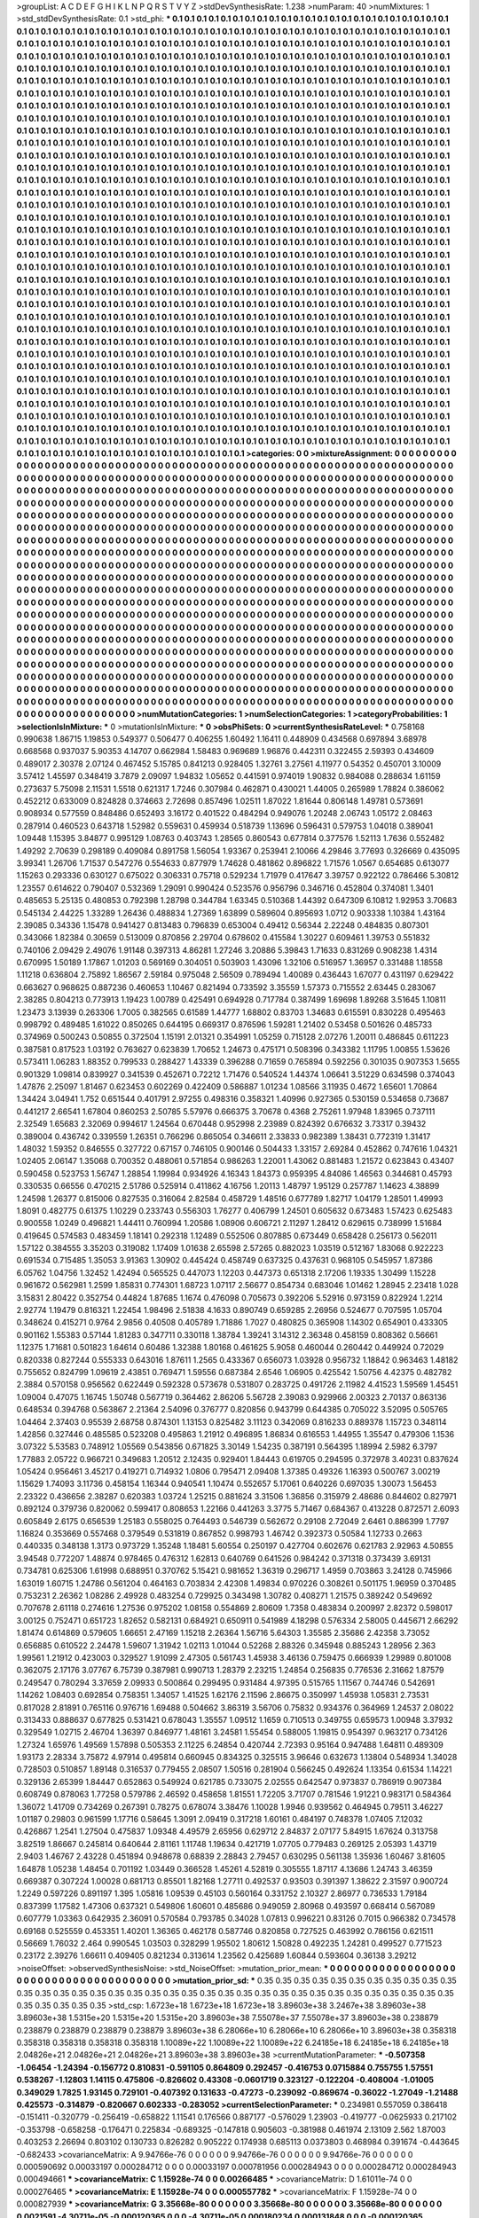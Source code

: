>groupList:
A C D E F G H I K L
N P Q R S T V Y Z 
>stdDevSynthesisRate:
1.238 
>numParam:
40
>numMixtures:
1
>std_stdDevSynthesisRate:
0.1
>std_phi:
***
0.1 0.1 0.1 0.1 0.1 0.1 0.1 0.1 0.1 0.1
0.1 0.1 0.1 0.1 0.1 0.1 0.1 0.1 0.1 0.1
0.1 0.1 0.1 0.1 0.1 0.1 0.1 0.1 0.1 0.1
0.1 0.1 0.1 0.1 0.1 0.1 0.1 0.1 0.1 0.1
0.1 0.1 0.1 0.1 0.1 0.1 0.1 0.1 0.1 0.1
0.1 0.1 0.1 0.1 0.1 0.1 0.1 0.1 0.1 0.1
0.1 0.1 0.1 0.1 0.1 0.1 0.1 0.1 0.1 0.1
0.1 0.1 0.1 0.1 0.1 0.1 0.1 0.1 0.1 0.1
0.1 0.1 0.1 0.1 0.1 0.1 0.1 0.1 0.1 0.1
0.1 0.1 0.1 0.1 0.1 0.1 0.1 0.1 0.1 0.1
0.1 0.1 0.1 0.1 0.1 0.1 0.1 0.1 0.1 0.1
0.1 0.1 0.1 0.1 0.1 0.1 0.1 0.1 0.1 0.1
0.1 0.1 0.1 0.1 0.1 0.1 0.1 0.1 0.1 0.1
0.1 0.1 0.1 0.1 0.1 0.1 0.1 0.1 0.1 0.1
0.1 0.1 0.1 0.1 0.1 0.1 0.1 0.1 0.1 0.1
0.1 0.1 0.1 0.1 0.1 0.1 0.1 0.1 0.1 0.1
0.1 0.1 0.1 0.1 0.1 0.1 0.1 0.1 0.1 0.1
0.1 0.1 0.1 0.1 0.1 0.1 0.1 0.1 0.1 0.1
0.1 0.1 0.1 0.1 0.1 0.1 0.1 0.1 0.1 0.1
0.1 0.1 0.1 0.1 0.1 0.1 0.1 0.1 0.1 0.1
0.1 0.1 0.1 0.1 0.1 0.1 0.1 0.1 0.1 0.1
0.1 0.1 0.1 0.1 0.1 0.1 0.1 0.1 0.1 0.1
0.1 0.1 0.1 0.1 0.1 0.1 0.1 0.1 0.1 0.1
0.1 0.1 0.1 0.1 0.1 0.1 0.1 0.1 0.1 0.1
0.1 0.1 0.1 0.1 0.1 0.1 0.1 0.1 0.1 0.1
0.1 0.1 0.1 0.1 0.1 0.1 0.1 0.1 0.1 0.1
0.1 0.1 0.1 0.1 0.1 0.1 0.1 0.1 0.1 0.1
0.1 0.1 0.1 0.1 0.1 0.1 0.1 0.1 0.1 0.1
0.1 0.1 0.1 0.1 0.1 0.1 0.1 0.1 0.1 0.1
0.1 0.1 0.1 0.1 0.1 0.1 0.1 0.1 0.1 0.1
0.1 0.1 0.1 0.1 0.1 0.1 0.1 0.1 0.1 0.1
0.1 0.1 0.1 0.1 0.1 0.1 0.1 0.1 0.1 0.1
0.1 0.1 0.1 0.1 0.1 0.1 0.1 0.1 0.1 0.1
0.1 0.1 0.1 0.1 0.1 0.1 0.1 0.1 0.1 0.1
0.1 0.1 0.1 0.1 0.1 0.1 0.1 0.1 0.1 0.1
0.1 0.1 0.1 0.1 0.1 0.1 0.1 0.1 0.1 0.1
0.1 0.1 0.1 0.1 0.1 0.1 0.1 0.1 0.1 0.1
0.1 0.1 0.1 0.1 0.1 0.1 0.1 0.1 0.1 0.1
0.1 0.1 0.1 0.1 0.1 0.1 0.1 0.1 0.1 0.1
0.1 0.1 0.1 0.1 0.1 0.1 0.1 0.1 0.1 0.1
0.1 0.1 0.1 0.1 0.1 0.1 0.1 0.1 0.1 0.1
0.1 0.1 0.1 0.1 0.1 0.1 0.1 0.1 0.1 0.1
0.1 0.1 0.1 0.1 0.1 0.1 0.1 0.1 0.1 0.1
0.1 0.1 0.1 0.1 0.1 0.1 0.1 0.1 0.1 0.1
0.1 0.1 0.1 0.1 0.1 0.1 0.1 0.1 0.1 0.1
0.1 0.1 0.1 0.1 0.1 0.1 0.1 0.1 0.1 0.1
0.1 0.1 0.1 0.1 0.1 0.1 0.1 0.1 0.1 0.1
0.1 0.1 0.1 0.1 0.1 0.1 0.1 0.1 0.1 0.1
0.1 0.1 0.1 0.1 0.1 0.1 0.1 0.1 0.1 0.1
0.1 0.1 0.1 0.1 0.1 0.1 0.1 0.1 0.1 0.1
0.1 0.1 0.1 0.1 0.1 0.1 0.1 0.1 0.1 0.1
0.1 0.1 0.1 0.1 0.1 0.1 0.1 0.1 0.1 0.1
0.1 0.1 0.1 0.1 0.1 0.1 0.1 0.1 0.1 0.1
0.1 0.1 0.1 0.1 0.1 0.1 0.1 0.1 0.1 0.1
0.1 0.1 0.1 0.1 0.1 0.1 0.1 0.1 0.1 0.1
0.1 0.1 0.1 0.1 0.1 0.1 0.1 0.1 0.1 0.1
0.1 0.1 0.1 0.1 0.1 0.1 0.1 0.1 0.1 0.1
0.1 0.1 0.1 0.1 0.1 0.1 0.1 0.1 0.1 0.1
0.1 0.1 0.1 0.1 0.1 0.1 0.1 0.1 0.1 0.1
0.1 0.1 0.1 0.1 0.1 0.1 0.1 0.1 0.1 0.1
0.1 0.1 0.1 0.1 0.1 0.1 0.1 0.1 0.1 0.1
0.1 0.1 0.1 0.1 0.1 0.1 0.1 0.1 0.1 0.1
0.1 0.1 0.1 0.1 0.1 0.1 0.1 0.1 0.1 0.1
0.1 0.1 0.1 0.1 0.1 0.1 0.1 0.1 0.1 0.1
0.1 0.1 0.1 0.1 0.1 0.1 0.1 0.1 0.1 0.1
0.1 0.1 0.1 0.1 0.1 0.1 0.1 0.1 0.1 0.1
0.1 0.1 0.1 0.1 0.1 0.1 0.1 0.1 0.1 0.1
0.1 0.1 0.1 0.1 0.1 0.1 0.1 0.1 0.1 0.1
0.1 0.1 0.1 0.1 0.1 0.1 0.1 0.1 0.1 0.1
0.1 0.1 0.1 0.1 0.1 0.1 0.1 0.1 0.1 0.1
0.1 0.1 0.1 0.1 0.1 0.1 0.1 0.1 0.1 0.1
0.1 0.1 0.1 0.1 0.1 0.1 0.1 0.1 0.1 0.1
0.1 0.1 0.1 0.1 0.1 0.1 0.1 0.1 0.1 0.1
0.1 0.1 0.1 0.1 0.1 0.1 0.1 0.1 0.1 0.1
0.1 0.1 0.1 0.1 0.1 0.1 0.1 0.1 0.1 0.1
0.1 0.1 0.1 0.1 0.1 0.1 0.1 0.1 0.1 0.1
0.1 0.1 0.1 0.1 0.1 0.1 0.1 0.1 0.1 0.1
0.1 0.1 0.1 0.1 0.1 0.1 0.1 0.1 0.1 0.1
0.1 0.1 0.1 0.1 0.1 0.1 0.1 0.1 0.1 0.1
0.1 0.1 0.1 0.1 0.1 0.1 0.1 0.1 0.1 0.1
0.1 0.1 0.1 0.1 0.1 0.1 0.1 0.1 0.1 0.1
0.1 0.1 0.1 0.1 0.1 0.1 0.1 0.1 0.1 0.1
0.1 0.1 0.1 0.1 0.1 0.1 0.1 0.1 0.1 0.1
0.1 0.1 0.1 0.1 0.1 0.1 0.1 0.1 0.1 0.1
0.1 0.1 0.1 0.1 0.1 0.1 0.1 0.1 0.1 0.1
0.1 0.1 0.1 0.1 0.1 0.1 0.1 0.1 0.1 0.1
0.1 0.1 0.1 0.1 0.1 0.1 0.1 0.1 0.1 0.1
0.1 0.1 0.1 0.1 0.1 0.1 0.1 0.1 0.1 0.1
0.1 0.1 0.1 0.1 0.1 0.1 0.1 0.1 0.1 0.1
0.1 0.1 0.1 0.1 0.1 0.1 0.1 0.1 0.1 0.1
0.1 0.1 0.1 0.1 0.1 0.1 0.1 0.1 0.1 0.1
0.1 0.1 0.1 0.1 0.1 0.1 0.1 0.1 0.1 0.1
0.1 0.1 0.1 0.1 0.1 0.1 0.1 0.1 0.1 0.1
0.1 0.1 0.1 0.1 0.1 0.1 0.1 0.1 0.1 0.1
0.1 0.1 0.1 0.1 0.1 0.1 0.1 0.1 0.1 0.1
0.1 0.1 0.1 0.1 0.1 0.1 0.1 0.1 0.1 0.1
0.1 0.1 0.1 0.1 0.1 0.1 0.1 0.1 0.1 0.1
0.1 0.1 0.1 0.1 0.1 0.1 0.1 0.1 0.1 0.1
0.1 0.1 0.1 0.1 0.1 0.1 0.1 0.1 0.1 0.1
0.1 0.1 0.1 0.1 0.1 0.1 0.1 0.1 0.1 0.1
0.1 0.1 0.1 0.1 0.1 0.1 0.1 0.1 0.1 0.1
0.1 0.1 0.1 0.1 0.1 0.1 0.1 0.1 0.1 0.1
0.1 0.1 0.1 0.1 0.1 0.1 0.1 0.1 0.1 0.1
0.1 0.1 0.1 0.1 0.1 0.1 0.1 0.1 0.1 0.1
0.1 0.1 0.1 0.1 0.1 0.1 0.1 0.1 0.1 0.1
0.1 0.1 0.1 0.1 0.1 0.1 0.1 0.1 0.1 0.1
0.1 0.1 0.1 0.1 0.1 0.1 0.1 0.1 0.1 0.1
0.1 0.1 0.1 0.1 0.1 0.1 0.1 0.1 0.1 0.1
0.1 0.1 0.1 0.1 0.1 0.1 0.1 0.1 0.1 0.1
0.1 0.1 0.1 0.1 0.1 0.1 0.1 0.1 0.1 0.1
0.1 0.1 0.1 0.1 0.1 0.1 0.1 0.1 0.1 0.1
0.1 0.1 0.1 0.1 0.1 0.1 0.1 0.1 0.1 0.1
0.1 0.1 0.1 0.1 0.1 0.1 0.1 0.1 0.1 0.1
0.1 0.1 0.1 0.1 0.1 0.1 0.1 0.1 0.1 0.1
0.1 0.1 0.1 0.1 0.1 0.1 0.1 0.1 0.1 0.1
0.1 0.1 0.1 0.1 0.1 0.1 0.1 0.1 0.1 0.1
0.1 0.1 0.1 0.1 0.1 0.1 0.1 0.1 0.1 0.1
0.1 0.1 0.1 0.1 0.1 0.1 0.1 0.1 0.1 0.1
0.1 0.1 0.1 0.1 0.1 0.1 0.1 0.1 0.1 0.1
0.1 0.1 0.1 0.1 0.1 0.1 0.1 0.1 0.1 0.1
0.1 0.1 0.1 0.1 0.1 0.1 0.1 0.1 0.1 0.1
0.1 0.1 0.1 0.1 0.1 0.1 0.1 0.1 0.1 0.1
0.1 0.1 0.1 0.1 0.1 0.1 0.1 0.1 0.1 0.1
0.1 0.1 0.1 0.1 0.1 0.1 0.1 0.1 0.1 0.1
0.1 0.1 0.1 0.1 0.1 0.1 0.1 0.1 0.1 0.1
0.1 0.1 0.1 0.1 0.1 0.1 0.1 0.1 0.1 0.1
0.1 0.1 0.1 0.1 0.1 0.1 
>categories:
0 0
>mixtureAssignment:
0 0 0 0 0 0 0 0 0 0 0 0 0 0 0 0 0 0 0 0 0 0 0 0 0 0 0 0 0 0 0 0 0 0 0 0 0 0 0 0 0 0 0 0 0 0 0 0 0 0
0 0 0 0 0 0 0 0 0 0 0 0 0 0 0 0 0 0 0 0 0 0 0 0 0 0 0 0 0 0 0 0 0 0 0 0 0 0 0 0 0 0 0 0 0 0 0 0 0 0
0 0 0 0 0 0 0 0 0 0 0 0 0 0 0 0 0 0 0 0 0 0 0 0 0 0 0 0 0 0 0 0 0 0 0 0 0 0 0 0 0 0 0 0 0 0 0 0 0 0
0 0 0 0 0 0 0 0 0 0 0 0 0 0 0 0 0 0 0 0 0 0 0 0 0 0 0 0 0 0 0 0 0 0 0 0 0 0 0 0 0 0 0 0 0 0 0 0 0 0
0 0 0 0 0 0 0 0 0 0 0 0 0 0 0 0 0 0 0 0 0 0 0 0 0 0 0 0 0 0 0 0 0 0 0 0 0 0 0 0 0 0 0 0 0 0 0 0 0 0
0 0 0 0 0 0 0 0 0 0 0 0 0 0 0 0 0 0 0 0 0 0 0 0 0 0 0 0 0 0 0 0 0 0 0 0 0 0 0 0 0 0 0 0 0 0 0 0 0 0
0 0 0 0 0 0 0 0 0 0 0 0 0 0 0 0 0 0 0 0 0 0 0 0 0 0 0 0 0 0 0 0 0 0 0 0 0 0 0 0 0 0 0 0 0 0 0 0 0 0
0 0 0 0 0 0 0 0 0 0 0 0 0 0 0 0 0 0 0 0 0 0 0 0 0 0 0 0 0 0 0 0 0 0 0 0 0 0 0 0 0 0 0 0 0 0 0 0 0 0
0 0 0 0 0 0 0 0 0 0 0 0 0 0 0 0 0 0 0 0 0 0 0 0 0 0 0 0 0 0 0 0 0 0 0 0 0 0 0 0 0 0 0 0 0 0 0 0 0 0
0 0 0 0 0 0 0 0 0 0 0 0 0 0 0 0 0 0 0 0 0 0 0 0 0 0 0 0 0 0 0 0 0 0 0 0 0 0 0 0 0 0 0 0 0 0 0 0 0 0
0 0 0 0 0 0 0 0 0 0 0 0 0 0 0 0 0 0 0 0 0 0 0 0 0 0 0 0 0 0 0 0 0 0 0 0 0 0 0 0 0 0 0 0 0 0 0 0 0 0
0 0 0 0 0 0 0 0 0 0 0 0 0 0 0 0 0 0 0 0 0 0 0 0 0 0 0 0 0 0 0 0 0 0 0 0 0 0 0 0 0 0 0 0 0 0 0 0 0 0
0 0 0 0 0 0 0 0 0 0 0 0 0 0 0 0 0 0 0 0 0 0 0 0 0 0 0 0 0 0 0 0 0 0 0 0 0 0 0 0 0 0 0 0 0 0 0 0 0 0
0 0 0 0 0 0 0 0 0 0 0 0 0 0 0 0 0 0 0 0 0 0 0 0 0 0 0 0 0 0 0 0 0 0 0 0 0 0 0 0 0 0 0 0 0 0 0 0 0 0
0 0 0 0 0 0 0 0 0 0 0 0 0 0 0 0 0 0 0 0 0 0 0 0 0 0 0 0 0 0 0 0 0 0 0 0 0 0 0 0 0 0 0 0 0 0 0 0 0 0
0 0 0 0 0 0 0 0 0 0 0 0 0 0 0 0 0 0 0 0 0 0 0 0 0 0 0 0 0 0 0 0 0 0 0 0 0 0 0 0 0 0 0 0 0 0 0 0 0 0
0 0 0 0 0 0 0 0 0 0 0 0 0 0 0 0 0 0 0 0 0 0 0 0 0 0 0 0 0 0 0 0 0 0 0 0 0 0 0 0 0 0 0 0 0 0 0 0 0 0
0 0 0 0 0 0 0 0 0 0 0 0 0 0 0 0 0 0 0 0 0 0 0 0 0 0 0 0 0 0 0 0 0 0 0 0 0 0 0 0 0 0 0 0 0 0 0 0 0 0
0 0 0 0 0 0 0 0 0 0 0 0 0 0 0 0 0 0 0 0 0 0 0 0 0 0 0 0 0 0 0 0 0 0 0 0 0 0 0 0 0 0 0 0 0 0 0 0 0 0
0 0 0 0 0 0 0 0 0 0 0 0 0 0 0 0 0 0 0 0 0 0 0 0 0 0 0 0 0 0 0 0 0 0 0 0 0 0 0 0 0 0 0 0 0 0 0 0 0 0
0 0 0 0 0 0 0 0 0 0 0 0 0 0 0 0 0 0 0 0 0 0 0 0 0 0 0 0 0 0 0 0 0 0 0 0 0 0 0 0 0 0 0 0 0 0 0 0 0 0
0 0 0 0 0 0 0 0 0 0 0 0 0 0 0 0 0 0 0 0 0 0 0 0 0 0 0 0 0 0 0 0 0 0 0 0 0 0 0 0 0 0 0 0 0 0 0 0 0 0
0 0 0 0 0 0 0 0 0 0 0 0 0 0 0 0 0 0 0 0 0 0 0 0 0 0 0 0 0 0 0 0 0 0 0 0 0 0 0 0 0 0 0 0 0 0 0 0 0 0
0 0 0 0 0 0 0 0 0 0 0 0 0 0 0 0 0 0 0 0 0 0 0 0 0 0 0 0 0 0 0 0 0 0 0 0 0 0 0 0 0 0 0 0 0 0 0 0 0 0
0 0 0 0 0 0 0 0 0 0 0 0 0 0 0 0 0 0 0 0 0 0 0 0 0 0 0 0 0 0 0 0 0 0 0 0 0 0 0 0 0 0 0 0 0 0 0 0 0 0
0 0 0 0 0 0 0 0 0 0 0 0 0 0 0 0 
>numMutationCategories:
1
>numSelectionCategories:
1
>categoryProbabilities:
1 
>selectionIsInMixture:
***
0 
>mutationIsInMixture:
***
0 
>obsPhiSets:
0
>currentSynthesisRateLevel:
***
0.758168 0.990638 1.86715 1.19853 0.549377 0.506477 0.406255 1.60492 1.16411 0.448909
0.434568 0.697894 3.68978 0.668568 0.937037 5.90353 4.14707 0.662984 1.58483 0.969689
1.96876 0.442311 0.322455 2.59393 0.434609 0.489017 2.30378 2.07124 0.467452 5.15785
0.841213 0.928405 1.32761 3.27561 4.11977 0.54352 0.450701 3.10009 3.57412 1.45597
0.348419 3.7879 2.09097 1.94832 1.05652 0.441591 0.974019 1.90832 0.984088 0.288634
1.61159 0.273637 5.75098 2.11531 1.5518 0.621317 1.7246 0.307984 0.462871 0.430021
1.44005 0.265989 1.78824 0.386062 0.452212 0.633009 0.824828 0.374663 2.72698 0.857496
1.02511 1.87022 1.81644 0.806148 1.49781 0.573691 0.908934 0.577559 0.848486 0.652493
3.16172 0.401522 0.484294 0.949076 1.20248 2.06743 1.05172 2.08463 0.287914 0.460523
0.643718 1.52982 0.559631 0.459934 0.518739 1.13696 0.596431 0.579753 1.04018 0.389041
1.09448 1.15395 3.84877 0.995129 1.08763 0.403743 1.28565 0.860543 0.677814 0.377576
1.52113 1.7636 0.552482 1.49292 2.70639 0.298189 0.409084 0.891758 1.56054 1.93367
0.253941 2.10066 4.29846 3.77693 0.326669 0.435095 3.99341 1.26706 1.71537 0.547276
0.554633 0.877979 1.74628 0.481862 0.896822 1.71576 1.0567 0.654685 0.613077 1.15263
0.293336 0.630127 0.675022 0.306331 0.75718 0.529234 1.71979 0.417647 3.39757 0.922122
0.786466 5.30812 1.23557 0.614622 0.790407 0.532369 1.29091 0.990424 0.523576 0.956796
0.346716 0.452804 0.374081 1.3401 0.485653 5.25135 0.480853 0.792398 1.28798 0.344784
1.63345 0.510368 1.44392 0.647309 6.10812 1.92953 3.70683 0.545134 2.44225 1.33289
1.26436 0.488834 1.27369 1.63899 0.589604 0.895693 1.0712 0.903338 1.10384 1.43164
2.39085 0.34336 1.15478 0.941427 0.813483 0.796839 0.653004 0.49412 0.56344 2.22248
0.484835 0.807301 0.343066 1.82384 0.30659 0.513009 0.870856 2.29704 0.678602 0.415584
1.30227 0.609461 1.39753 0.551832 0.740106 2.09429 2.49076 1.91148 0.397313 4.86281
1.27246 3.20886 5.39843 1.71633 0.831269 0.908238 1.4314 0.670995 1.50189 1.17867
1.01203 0.569169 0.304051 0.503903 1.43096 1.32106 0.516957 1.36957 0.331488 1.18558
1.11218 0.636804 2.75892 1.86567 2.59184 0.975048 2.56509 0.789494 1.40089 0.436443
1.67077 0.431197 0.629422 0.663627 0.968625 0.887236 0.460653 1.10467 0.821494 0.733592
3.35559 1.57373 0.715552 2.63445 0.283067 2.38285 0.804213 0.773913 1.19423 1.00789
0.425491 0.694928 0.717784 0.387499 1.69698 1.89268 3.51645 1.10811 1.23473 3.13939
0.263306 1.7005 0.382565 0.61589 1.44777 1.68802 0.83703 1.34683 0.615591 0.830228
0.495463 0.998792 0.489485 1.61022 0.850265 0.644195 0.669317 0.876596 1.59281 1.21402
0.53458 0.501626 0.485733 0.374969 0.500243 0.50855 0.372504 1.15191 2.01321 0.354991
1.05259 0.715128 2.07276 1.20011 0.486845 0.611223 0.387581 0.817523 1.03192 0.763627
0.623839 1.70652 1.24673 0.475171 0.508396 0.343382 1.11795 1.00855 1.53626 0.573411
1.06283 1.88352 0.799533 0.288427 1.43339 0.396288 0.71659 0.765894 0.592256 0.301035
0.907353 1.5655 0.901329 1.09814 0.839927 0.341539 0.452671 0.72212 1.71476 0.540524
1.44374 1.06641 3.51229 0.634598 0.374043 1.47876 2.25097 1.81467 0.623453 0.602269
0.422409 0.586887 1.01234 1.08566 3.11935 0.4672 1.65601 1.70864 1.34424 3.04941
1.752 0.651544 0.401791 2.97255 0.498316 0.358321 1.40996 0.927365 0.530159 0.534658
0.73687 0.441217 2.66541 1.67804 0.860253 2.50785 5.57976 0.666375 3.70678 0.4368
2.75261 1.97948 1.83965 0.737111 2.32549 1.65683 2.32069 0.994617 1.24564 0.670448
0.952998 2.23989 0.824392 0.676632 3.73317 0.39432 0.389004 0.436742 0.339559 1.26351
0.766296 0.865054 0.346611 2.33833 0.982389 1.38431 0.772319 1.31417 1.48032 1.59352
0.846555 0.327722 0.67157 0.746105 0.900146 0.504433 1.33157 2.69284 0.452862 0.747616
1.04321 1.02405 2.06147 1.35068 0.700352 0.488061 0.571854 0.986263 1.22001 1.43062
0.881483 1.21572 0.623843 0.43407 0.590458 0.523753 1.56747 1.28854 1.19984 0.934926
4.16343 1.84373 0.959395 4.84086 1.46563 0.344681 0.45793 0.330535 0.66556 0.470215
2.51786 0.525914 0.411862 4.16756 1.20113 1.48797 1.95129 0.257787 1.14623 4.38899
1.24598 1.26377 0.815006 0.827535 0.316064 2.82584 0.458729 1.48516 0.677789 1.82717
1.04179 1.28501 1.49993 1.8091 0.482775 0.61375 1.10229 0.233743 0.556303 1.76277
0.406799 1.24501 0.605632 0.673483 1.57423 0.625483 0.900558 1.0249 0.496821 1.44411
0.760994 1.20586 1.08906 0.606721 2.11297 1.28412 0.629615 0.738999 1.51684 0.419645
0.574583 0.483459 1.18141 0.292318 1.12489 0.552506 0.807885 0.673449 0.658428 0.256173
0.562011 1.57122 0.384555 3.35203 0.319082 1.17409 1.01638 2.65598 2.57265 0.882023
1.03519 0.512167 1.83068 0.922223 0.691534 0.715485 1.35053 3.91363 1.30902 0.445424
0.458749 0.637325 0.437631 0.968105 0.545957 1.87386 6.05762 1.04756 1.32452 1.42494
0.565525 0.447073 1.12203 0.447373 0.651318 2.17206 1.19335 1.30499 1.15228 0.961672
0.562981 1.2599 1.85831 0.774301 1.68723 1.07117 2.56677 0.854734 0.683046 1.01462
1.28945 2.23418 1.028 3.15831 2.80422 0.352754 0.44824 1.87685 1.1674 0.476098
0.705673 0.392206 5.52916 0.973159 0.822924 1.2214 2.92774 1.19479 0.816321 1.22454
1.98496 2.51838 4.1633 0.890749 0.659285 2.26956 0.524677 0.707595 1.05704 0.348624
0.415271 0.9764 2.9856 0.40508 0.405789 1.71886 1.7027 0.480825 0.365908 1.14302
0.654901 0.433305 0.901162 1.55383 0.57144 1.81283 0.347711 0.330118 1.38784 1.39241
3.14312 2.36348 0.458159 0.808362 0.56661 1.12375 1.71681 0.501823 1.64614 0.60486
1.32388 1.80168 0.461625 5.9058 0.460044 0.260442 0.449924 0.72029 0.820338 0.827244
0.555333 0.643016 1.87611 1.2565 0.433367 0.656073 1.03928 0.956732 1.18842 0.963463
1.48182 0.755652 0.824799 1.09619 2.43851 0.769471 1.59556 0.687384 2.6546 1.06905
0.425542 1.50756 4.42375 0.482782 2.3884 0.570158 0.956562 0.622449 0.592328 0.573678
0.531807 0.283725 0.491726 2.11982 4.41523 1.59569 1.45451 1.09004 0.47075 1.16745
1.50748 0.567719 0.364462 2.86206 5.56728 2.39083 0.929966 2.00323 2.70137 0.863136
0.648534 0.394768 0.563867 2.21364 2.54096 0.376777 0.820856 0.943799 0.644385 0.705022
3.52095 0.505765 1.04464 2.37403 0.95539 2.68758 0.874301 1.13153 0.825482 3.11123
0.342069 0.816233 0.889378 1.15723 0.348114 1.42856 0.327446 0.485585 0.523208 0.495863
1.21912 0.496895 1.86834 0.616553 1.44955 1.35547 0.479306 1.1536 3.07322 5.53583
0.748912 1.05569 0.543856 0.671825 3.30149 1.54235 0.387191 0.564395 1.18994 2.5982
6.3797 1.77883 2.05722 0.966721 0.349683 1.20512 2.12435 0.929401 1.84443 0.619705
0.294595 0.372978 3.40231 0.837624 1.05424 0.956461 3.45217 0.419271 0.714932 1.0806
0.795471 2.09408 1.37385 0.49326 1.16393 0.500767 3.00219 1.15629 1.74093 3.11736
0.458154 1.16344 0.940541 1.10474 0.552657 5.17061 0.640226 0.697035 1.30073 1.56453
2.23322 0.436656 2.38287 0.620383 1.03724 1.25215 0.881624 3.31506 1.36856 0.315979
2.48686 0.844602 0.827971 0.892124 0.379736 0.820062 0.599417 0.808653 1.22166 0.441263
3.3775 5.71467 0.684367 0.413228 0.872571 2.6093 0.605849 2.6175 0.656539 1.25183
0.558025 0.764493 0.546739 0.562672 0.29108 2.72049 2.6461 0.886399 1.7797 1.16824
0.353669 0.557468 0.379549 0.531819 0.867852 0.998793 1.46742 0.392373 0.50584 1.12733
0.2663 0.440335 0.348138 1.3173 0.973729 1.35248 1.18481 5.60554 0.250197 0.427704
0.602676 0.621783 2.92963 4.50855 3.94548 0.772207 1.48874 0.978465 0.476312 1.62813
0.640769 0.641526 0.984242 0.371318 0.373439 3.69131 0.734781 0.625306 1.61998 0.688951
0.370762 5.15421 0.981652 1.36319 0.296717 1.4959 0.703863 3.24128 0.745966 1.63019
1.60715 1.24786 0.561204 0.464163 0.703834 2.42308 1.49834 0.970226 0.308261 0.501175
1.96959 0.370485 0.753231 2.26362 1.08286 2.49928 0.483254 0.729925 0.343498 1.30782
0.408271 1.21575 0.389242 0.549692 0.707678 2.61118 0.274616 1.27536 0.975202 1.08158
0.554869 2.80609 1.7358 0.483834 0.200997 2.82372 0.598017 3.00125 0.752471 0.651723
1.82652 0.582131 0.684921 0.650911 0.541989 4.18298 0.576334 2.58005 0.445671 2.66292
1.81474 0.614869 0.579605 1.66651 2.47169 1.15218 2.26364 1.56716 5.64303 1.35585
2.35686 2.42358 3.73052 0.656885 0.610522 2.24478 1.59607 1.31942 1.02113 1.01044
0.52268 2.88326 0.345948 0.885243 1.28956 2.363 1.99561 1.21912 0.423003 0.329527
1.91099 2.47305 0.561743 1.45938 3.46136 0.759475 0.666939 1.29989 0.801008 0.362075
2.17176 3.07767 6.75739 0.387981 0.990713 1.28379 2.23215 1.24854 0.256835 0.776536
2.31662 1.87579 0.249547 0.780294 3.37659 2.09933 0.500864 0.299495 0.931484 4.97395
0.515765 1.11567 0.744746 0.542691 1.14262 1.08403 0.692854 0.758351 1.34057 1.41525
1.62176 2.11596 2.86675 0.350997 1.45938 1.05831 2.73531 0.817028 2.81891 0.765116
0.976716 1.69488 0.504662 3.86319 3.56706 0.75832 0.934376 0.364969 1.24537 2.08022
0.313433 0.888637 0.677825 0.531421 0.678043 1.35557 1.09512 1.1659 0.710513 0.349755
0.659573 1.00948 3.37932 0.329549 1.02715 2.46704 1.36397 0.846977 1.48161 3.24581
1.55454 0.588005 1.19815 0.954397 0.963217 0.734126 1.27324 1.65976 1.49569 1.57898
0.505353 2.11225 6.24854 0.420744 2.72393 0.95164 0.947488 1.64811 0.489309 1.93173
2.28334 3.75872 4.97914 0.495814 0.660945 0.834325 0.325515 3.96646 0.632673 1.13804
0.548934 1.34028 0.728503 0.510857 1.89148 0.316537 0.779455 2.08507 1.50516 0.281904
0.566245 0.492624 1.13354 0.61534 1.14221 0.329136 2.65399 1.84447 0.652863 0.549924
0.621785 0.733075 2.02555 0.642547 0.973837 0.786919 0.907384 0.608749 0.878063 1.77258
0.579786 2.46592 0.458658 1.81551 1.72205 3.71707 0.781546 1.91221 0.983171 0.584364
1.36072 1.41709 0.734269 0.267391 0.78275 0.678074 3.38476 1.10028 1.9946 0.939562
0.464945 0.79511 3.46227 1.01187 0.29803 0.961599 1.17716 0.58645 1.3091 2.09419
0.317218 1.60161 0.484197 0.748378 1.07405 7.12032 0.426867 1.2541 1.27504 0.475837
1.09348 4.49579 2.65956 0.629712 2.84837 2.07177 5.84915 1.67624 0.313758 3.82519
1.86667 0.245814 0.640644 2.81161 1.11748 1.19634 0.421719 1.07705 0.779483 0.269125
2.05393 1.43719 2.9403 1.46767 2.43228 0.451894 0.948678 0.68839 2.28843 2.79457
0.630295 0.561138 1.35936 1.60467 3.81605 1.64878 1.05238 1.48454 0.701192 1.03449
0.366528 1.45261 4.52819 0.305555 1.87117 4.13686 1.24743 3.46359 0.669387 0.307224
1.00028 0.681713 0.85501 1.82168 1.27711 0.492537 0.93503 0.391397 1.38622 2.31597
0.900724 1.2249 0.597226 0.891197 1.395 1.05816 1.09539 0.45103 0.560164 0.331752
2.10327 2.86977 0.736533 1.79184 0.837399 1.17582 1.47306 0.637321 0.549806 1.60601
0.485686 0.949059 2.80968 0.493597 0.668414 0.567089 0.607779 1.03363 0.642935 2.36091
0.570584 0.793785 0.34028 1.07813 0.996221 0.83126 0.7015 0.966382 0.734578 0.69168
0.525559 0.453351 1.40201 1.36365 0.462178 0.587746 0.820858 0.727525 0.463992 0.786156
0.621511 0.56669 1.76032 2.464 0.990545 1.03503 0.328299 1.95502 1.80612 1.50828
0.492235 1.24281 0.499527 0.771523 0.23172 2.39276 1.66611 0.409405 0.821234 0.313614
1.23562 0.425689 1.60844 0.593604 0.36138 3.29212 
>noiseOffset:
>observedSynthesisNoise:
>std_NoiseOffset:
>mutation_prior_mean:
***
0 0 0 0 0 0 0 0 0 0
0 0 0 0 0 0 0 0 0 0
0 0 0 0 0 0 0 0 0 0
0 0 0 0 0 0 0 0 0 0
>mutation_prior_sd:
***
0.35 0.35 0.35 0.35 0.35 0.35 0.35 0.35 0.35 0.35
0.35 0.35 0.35 0.35 0.35 0.35 0.35 0.35 0.35 0.35
0.35 0.35 0.35 0.35 0.35 0.35 0.35 0.35 0.35 0.35
0.35 0.35 0.35 0.35 0.35 0.35 0.35 0.35 0.35 0.35
>std_csp:
1.6723e+18 1.6723e+18 1.6723e+18 3.89603e+38 3.2467e+38 3.89603e+38 3.89603e+38 1.5315e+20 1.5315e+20 1.5315e+20
3.89603e+38 7.55078e+37 7.55078e+37 3.89603e+38 0.238879 0.238879 0.238879 0.238879 0.238879 3.89603e+38
6.28066e+10 6.28066e+10 6.28066e+10 3.89603e+38 0.358318 0.358318 0.358318 0.358318 0.358318 1.10089e+22
1.10089e+22 1.10089e+22 6.24185e+18 6.24185e+18 6.24185e+18 2.04826e+21 2.04826e+21 2.04826e+21 3.89603e+38 3.89603e+38
>currentMutationParameter:
***
-0.507358 -1.06454 -1.24394 -0.156772 0.810831 -0.591105 0.864809 0.292457 -0.416753 0.0715884
0.755755 1.57551 0.538267 -1.12803 1.14115 0.475806 -0.826602 0.43308 -0.0601719 0.323127
-0.122204 -0.408004 -1.01005 0.349029 1.7825 1.93145 0.729101 -0.407392 0.131633 -0.47273
-0.239092 -0.869674 -0.36022 -1.27049 -1.21488 0.425573 -0.314879 -0.820667 0.602333 -0.283052
>currentSelectionParameter:
***
0.234981 0.557059 0.386418 -0.151411 -0.320779 -0.256419 -0.658822 1.11541 0.176566 0.887177
-0.576029 1.23903 -0.419777 -0.0625933 0.217102 -0.353798 -0.658258 -0.176471 0.225834 -0.689325
-0.147818 0.905603 -0.381988 0.461974 2.13109 2.562 1.87003 0.403253 2.26694 0.803102
0.130733 0.826282 0.905222 0.174938 0.685113 0.0373803 0.468984 0.391674 -0.443645 -0.682433
>covarianceMatrix:
A
9.94766e-76	0	0	0	0	0	
0	9.94766e-76	0	0	0	0	
0	0	9.94766e-76	0	0	0	
0	0	0	0.000590692	0.00033197	0.000284712	
0	0	0	0.00033197	0.000781956	0.000284943	
0	0	0	0.000284712	0.000284943	0.000494661	
***
>covarianceMatrix:
C
1.15928e-74	0	
0	0.00266485	
***
>covarianceMatrix:
D
1.61011e-74	0	
0	0.000276465	
***
>covarianceMatrix:
E
1.15928e-74	0	
0	0.000557782	
***
>covarianceMatrix:
F
1.15928e-74	0	
0	0.000827939	
***
>covarianceMatrix:
G
3.35668e-80	0	0	0	0	0	
0	3.35668e-80	0	0	0	0	
0	0	3.35668e-80	0	0	0	
0	0	0	0.0021591	-4.30711e-05	-0.000120365	
0	0	0	-4.30711e-05	0.000180234	0.000131848	
0	0	0	-0.000120365	0.000131848	0.00099062	
***
>covarianceMatrix:
H
1.15928e-74	0	
0	0.00124356	
***
>covarianceMatrix:
I
3.7446e-75	0	0	0	
0	3.7446e-75	0	0	
0	0	0.0203027	0.000528895	
0	0	0.000528895	0.000763172	
***
>covarianceMatrix:
K
1.15928e-74	0	
0	0.000628318	
***
>covarianceMatrix:
L
1.8063e-24	0	0	0	0	0	0	0	0	0	
0	1.8063e-24	0	0	0	0	0	0	0	0	
0	0	1.8063e-24	0	0	0	0	0	0	0	
0	0	0	1.8063e-24	0	0	0	0	0	0	
0	0	0	0	1.8063e-24	0	0	0	0	0	
0	0	0	0	0	0.0056818	0.00105347	0.00085962	0.000813526	0.000477426	
0	0	0	0	0	0.00105347	0.00166865	0.00106394	0.00103994	0.00064961	
0	0	0	0	0	0.00085962	0.00106394	0.0013104	0.00119924	0.00091683	
0	0	0	0	0	0.000813526	0.00103994	0.00119924	0.00199539	0.000764347	
0	0	0	0	0	0.000477426	0.00064961	0.00091683	0.000764347	0.00185281	
***
>covarianceMatrix:
N
1.15928e-74	0	
0	0.000910012	
***
>covarianceMatrix:
P
3.51174e-67	0	0	0	0	0	
0	3.51174e-67	0	0	0	0	
0	0	3.51174e-67	0	0	0	
0	0	0	0.00100736	0.000503281	0.000626933	
0	0	0	0.000503281	0.00248522	0.000471494	
0	0	0	0.000626933	0.000471494	0.000650308	
***
>covarianceMatrix:
Q
1.15928e-74	0	
0	0.00123058	
***
>covarianceMatrix:
R
1.66385e-30	0	0	0	0	0	0	0	0	0	
0	1.66385e-30	0	0	0	0	0	0	0	0	
0	0	1.66385e-30	0	0	0	0	0	0	0	
0	0	0	1.66385e-30	0	0	0	0	0	0	
0	0	0	0	1.66385e-30	0	0	0	0	0	
0	0	0	0	0	0.0209288	-0.00281542	0.000928988	2.63724e-05	-0.000536776	
0	0	0	0	0	-0.00281542	0.0798199	-0.00619456	0.000378994	-0.00249041	
0	0	0	0	0	0.000928988	-0.00619456	0.00846783	1.78472e-05	0.00103357	
0	0	0	0	0	2.63724e-05	0.000378994	1.78472e-05	0.000409019	0.000483271	
0	0	0	0	0	-0.000536776	-0.00249041	0.00103357	0.000483271	0.00576829	
***
>covarianceMatrix:
S
4.0842e-82	0	0	0	0	0	
0	4.0842e-82	0	0	0	0	
0	0	4.0842e-82	0	0	0	
0	0	0	0.00207437	0.000243022	0.000557609	
0	0	0	0.000243022	0.000451126	0.000286362	
0	0	0	0.000557609	0.000286362	0.00184418	
***
>covarianceMatrix:
T
2.90961e-78	0	0	0	0	0	
0	2.90961e-78	0	0	0	0	
0	0	2.90961e-78	0	0	0	
0	0	0	0.00285836	0.000340413	0.000234602	
0	0	0	0.000340413	0.000380109	0.000199159	
0	0	0	0.000234602	0.000199159	0.000717777	
***
>covarianceMatrix:
V
4.5593e-83	0	0	0	0	0	
0	4.5593e-83	0	0	0	0	
0	0	4.5593e-83	0	0	0	
0	0	0	0.000510136	0.000208401	0.000130442	
0	0	0	0.000208401	0.000699144	0.000187569	
0	0	0	0.000130442	0.000187569	0.000528793	
***
>covarianceMatrix:
Y
1.15928e-74	0	
0	0.0012422	
***
>covarianceMatrix:
Z
1.15928e-74	0	
0	0.00255653	
***
